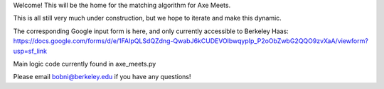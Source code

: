 Welcome! This will be the home for the matching algorithm for Axe Meets. 

This is all still very much under construction, but we hope to iterate and make this dynamic.

The corresponding Google input form is here, and only currently accessible to Berkeley Haas: https://docs.google.com/forms/d/e/1FAIpQLSdQZdng-QwabJ6kCUDEVOlbwqypIp_P2oObZwbG2QQO9zvXaA/viewform?usp=sf_link

Main logic code currently found in axe_meets.py

Please email bobni@berkeley.edu if you have any questions!
